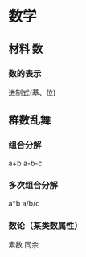 * 数学 
** 材料 数
*** 数的表示
    进制式(基、位)
** 群数乱舞
*** 组合分解
    a+b a-b-c
*** 多次组合分解
    a*b a/b/c
*** 数论（某类数属性）
    素数
    同余

